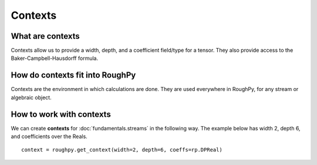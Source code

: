 .. _contexts:

**************
Contexts
**************

^^^^^^^^^^^^^^^^^^^^^
What are contexts
^^^^^^^^^^^^^^^^^^^^^

Contexts allow us to provide a width, depth, and a coefficient field/type for a tensor. They also provide access to the Baker-Campbell-Hausdorff formula.

^^^^^^^^^^^^^^^^^^^^^^^^^^^^^^^
How do contexts fit into RoughPy
^^^^^^^^^^^^^^^^^^^^^^^^^^^^^^^

Contexts are the environment in which calculations are done. They are used everywhere in RoughPy, for any stream or algebraic object.

^^^^^^^^^^^^^^^^^^^^^^^^^^^^^^^^
How to work with contexts
^^^^^^^^^^^^^^^^^^^^^^^^^^^^^^^^

We can create **contexts** for :doc:`fundamentals.streams` in the following way. The example below has width 2, depth 6, and coefficients over the Reals.

::

    context = roughpy.get_context(width=2, depth=6, coeffs=rp.DPReal)

